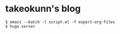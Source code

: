 * takeokunn's blog

#+begin_src shell
$ emacs --batch -l script.el -f export-org-files
$ hugo server
#+end_src

